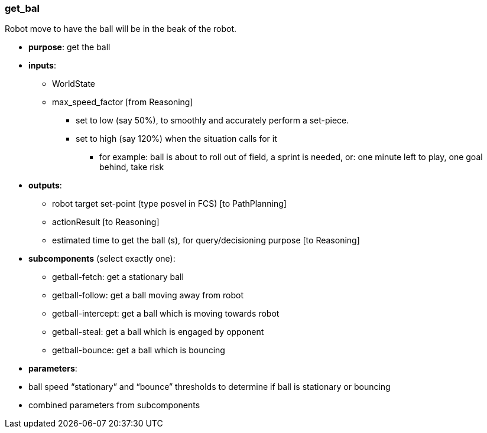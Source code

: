 ===  get_bal [[get_bal]]
Robot move to have the ball will be in the beak of the robot.

* *purpose*: get the ball
* *inputs*:
** WorldState
** max_speed_factor [from Reasoning]
*** set to low (say 50%), to smoothly and accurately perform a set-piece.
*** set to high (say 120%) when the situation calls for it
**** for example: ball is about to roll out of field, a sprint is needed, or: one minute left to play, one goal behind, take risk

* *outputs*:
** robot target set-point (type posvel in FCS) [to PathPlanning]
** actionResult [to Reasoning]
** estimated time to get the ball (s), for query/decisioning purpose [to Reasoning]

* *subcomponents* (select exactly one):
** getball-fetch: get a stationary ball
** getball-follow: get a ball moving away from robot
** getball-intercept: get a ball which is moving towards robot
** getball-steal: get a ball which is engaged by opponent
** getball-bounce: get a ball which is bouncing

* *parameters*:
* ball speed “stationary” and “bounce” thresholds to determine if ball is stationary or bouncing
* combined parameters from subcomponents

